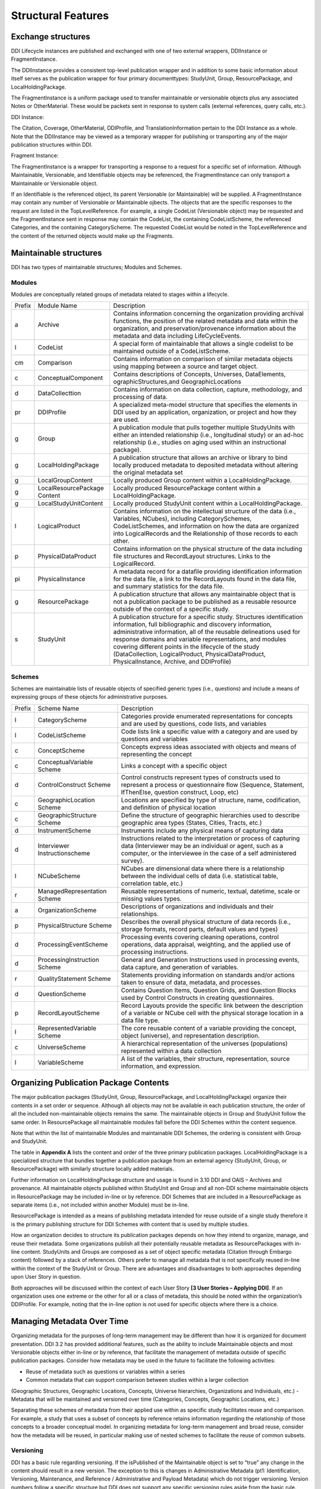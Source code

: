 
Structural Features
*******************

Exchange structures
---------------------

DDI Lifecycle instances are published and exchanged with one of two external wrappers, DDIInstance or FragmentInstance. 

The DDIInstance provides a consistent top-level publication wrapper and in addition to some basic information about itself serves as the publication wrapper 
for four primary documenttypes: StudyUnit, Group, ResourcePackage, and LocalHoldingPackage.

The FragmentInstance is a uniform package used to transfer maintainable or versionable objects plus any associated Notes or
OtherMaterial. These would be packets sent in response to system calls (external references, query calls, etc.).

DDI Instance:

.. image:: ../images/ddiinstance.png
   :width: 400px

The Citation, Coverage, OtherMaterial, DDIProfile, and TranslationInformation pertain to the DDI Instance as a whole. Note that the DDIInstance may be viewed as a temporary wrapper for publishing or transporting any of the major publication structures within DDI.

Fragment Instance:

.. image:: ../images/fragmentinstance.png
   :width: 400px

The FragmentInstance is a wrapper for transporting a response to a request for a specific set of information. Although Maintainable, Versionable, and Identifiable objects may be referenced, the FragmentInstance can only transport a Maintainable or Versionable object. 

If an Identifiable is the referenced object, its parent Versionable (or Maintainable) will be supplied. A FragmentInstance may
contain any number of Versionable or Maintainable ojbects. The objects that are the specific responses to the request are listed in the TopLevelReference. For example, a single CodeList (Versionable object) may be requested and the FragmentInstance sent in response may contain the CodeList, the containing CodeListScheme, the referenced Categories, and the containing CategoryScheme. The requested
CodeList would be noted in the TopLevelReference and the content of the returned objects would make up the Fragments.

Maintainable structures
------------------------

DDI has two types of maintainable structures; Modules and Schemes. 

Modules
________

Modules are conceptually related groups of metadata related to stages within a lifecycle. 

.. table
   ::widths |15|30|55|
   
+--------+-----------------------+--------------------------------------------+
| Prefix | Module Name           | Description                                |  
+--------+-----------------------+--------------------------------------------+
| a      | Archive               | Contains information concerning the        |
|        |                       | organization providing archival functions, |
|        |                       | the position of the related metadata and   |
|        |                       | data within the organization, and          |
|        |                       | preservation/provenance information about  |
|        |                       | the metadata and data including            | 
|        |                       | LifeCycleEvents.                           |
+--------+-----------------------+--------------------------------------------+
| l      | CodeList              | A special form of maintainable that allows |
|        |                       | a single codelist to be maintained         |
|        |                       | outside of a CodeListScheme.               |
+--------+-----------------------+--------------------------------------------+
| cm     | Comparison            | Contains information on comparison of      |
|        |                       | similar metadata objects using mapping     |
|        |                       | between a source and target object.        | 
+--------+-----------------------+--------------------------------------------+
| c      | ConceptualComponent   | Contains descriptions of Concepts,         | 
|        |                       | Universes,  DataElements,                  |
|        |                       | ographicStructures,and GeographicLocations |
+--------+-----------------------+--------------------------------------------+
| d      | DataCollecttion       | Contains information on data collection,   |
|        |                       | capture, methodology, and processing of    |
|        |                       | data.                                      |
+--------+-----------------------+--------------------------------------------+
| pr     | DDIProfile            | A specialized meta-model structure that    |
|        |                       | specifies the elements in DDI used by an   |
|        |                       | application, organization, or project and  |
|        |                       | how they are used.                         |
+--------+-----------------------+--------------------------------------------+
| g      | Group                 | A publication module that pulls together   |
|        |                       | multiple StudyUnits with either an         |
|        |                       | intended relationship (i.e., longitudinal  | 
|        |                       | study) or an ad-hoc relationship  (i.e.,   |
|        |                       | studies on aging used within an            |  
|        |                       | instructional package).                    |
+--------+-----------------------+--------------------------------------------+
| g      | LocalHoldingPackage   | A publication structure that allows an     |
|        |                       | archive or library to bind locally         | 
|        |                       | produced metadata to deposited metadata    |
|        |                       | without altering the original metadata set | 
+--------+-----------------------+--------------------------------------------+
| g      | LocalGroupContent     | Locally produced Group content within a    |
|        |                       | LocalHoldingPackage.                       |
+--------+-----------------------+--------------------------------------------+
| g      | LocalResourcePackage  | Locally produced ResourcePackage content   |
|        | Content               | within a LocalHoldingPackage.              |
+--------+-----------------------+--------------------------------------------+
| g      | LocalStudyUnitContent | Locally produced StudyUnit content within  | 
|        |                       | a LocalHoldingPackage.                     |
+--------+-----------------------+--------------------------------------------+
| l      | LogicalProduct        | Contains information on the intellectual   |
|        |                       | structure of the data (i.e., Variables,    |
|        |                       | NCubes), including CategorySchemes,        |
|        |                       | CodeListSchemes, and information on how    |
|        |                       | the data are organized into LogicalRecords | 
|        |                       | and the Relationship of those records to   |
|        |                       | each other.                                |
+--------+-----------------------+--------------------------------------------+
| p      | PhysicalDataProduct   | Contains information on the physical       | 
|        |                       | structure of the data including file       |
|        |                       | structures and RecordLayout structures.    |
|        |                       | Links to the LogicalRecord.                |
+--------+-----------------------+--------------------------------------------+
| pi     | PhysicalInstance      | A metadata record for a datafile providing | 
|        |                       | identification information for the         | 
|        |                       | data file, a link to the RecordLayouts     |
|        |                       | found in the data file, and summary        |
|        |                       | statistics for the data file.              |
+--------+-----------------------+--------------------------------------------+
| g      | ResourcePackage       | A publication structure that allows any    |
|        |                       | maintainable object that is not a          | 
|        |                       | publication package to be published as a   |
|        |                       | reusable resource outside of the context   | 
|        |                       | of a specific study.                       |
+--------+-----------------------+--------------------------------------------+
| s      | StudyUnit             | A publication structure for a specific     |
|        |                       | study. Structures identification           |
|        |                       | information, full bibliographic and        |
|        |                       | discovery information, administrative      |
|        |                       | information, all of the reusable           |  
|        |                       | delineations used for response domains and |
|        |                       | variable representations, and modules      |
|        |                       | covering different points in the lifecycle |
|        |                       | of the study (DataCollection,              |
|        |                       | LogicalProduct, PhysicalDataProduct,       |
|        |                       | PhysicalInstance, Archive, and DDIProfile) |
+--------+-----------------------+--------------------------------------------+

Schemes
________

Schemes are maintainable lists of reusable objects of specified generic types (i.e., questions) and include a means of expressing groups of these objects for administrative purposes. 

.. table
   ::widths |15|30|55|

+--------+-----------------------+--------------------------------------------+
| Prefix | Scheme Name           | Description                                |  
+--------+-----------------------+--------------------------------------------+
| l      | CategoryScheme        | Categories provide enumerated              |
|        |                       | representations for concepts and are used  |
|        |                       | by questions, code lists, and variables    |
+--------+-----------------------+--------------------------------------------+
| l      | CodeListScheme        | Code lists link a specific value with a    |
|        |                       | category and are used by questions and     |
|        |                       | variables                                  |
+--------+-----------------------+--------------------------------------------+
| c      | ConceptScheme         | Concepts express ideas associated with     |
|        |                       | objects and means of representing the      |
|        |                       | concept                                    |
+--------+-----------------------+--------------------------------------------+
| c      | ConceptualVariable    | Links a concept with a specific object     |
|        | Scheme                |                                            |
+--------+-----------------------+--------------------------------------------+
| d      | ControlConstruct      | Control constructs represent types of      |
|        | Scheme                | constructs used  to represent a process or |
|        |                       | questionnaire flow (Sequence, Statement,   |
|        |                       | IfThenElse, question construct, Loop, etc) |
+--------+-----------------------+--------------------------------------------+
| c      | GeographicLocation    | Locations are specified by type of         |
|        | Scheme                | structure, name, codification, and         | 
|        |                       | definition of physical location            |
+--------+-----------------------+--------------------------------------------+
| c      | GeographicStructure   | Define the structure of geographic         |
|        | Scheme                | hierarchies used to describe geographic    |
|        |                       | area types (States, Cities, Tracts,  etc.) |
+--------+-----------------------+--------------------------------------------+
| d      | InstrumentScheme      | Instruments include any physical means of  |
|        |                       | capturing data                             |
+--------+-----------------------+--------------------------------------------+
| d      | Interviewer           | Instructions related to the interpretation |
|        | Instructionscheme     | or process of capturing data (Interviewer  |
|        |                       | may be an individual or agent, such as a   |
|        |                       | computer, or the interviewee in the case   |
|        |                       | of a self administered survey).            |
+--------+-----------------------+--------------------------------------------+
| l      | NCubeScheme           | NCubes are dimensional data where there is |
|        |                       | a relationship between the individual      |
|        |                       | cells of data (i.e. statistical table,     |
|        |                       | correlation table, etc.)                   |
+--------+-----------------------+--------------------------------------------+
| r      | ManagedRepresentation | Reusable representations of numeric,       |
|        | Scheme                | textual, datetime, scale or missing values |
|        |                       | types.                                     |
+--------+-----------------------+--------------------------------------------+
| a      | OrganizationScheme    | Descriptions of organizations and          |
|        |                       | individuals and their relationships.       |
+--------+-----------------------+--------------------------------------------+
| p      | PhysicalStructure     | Describes the overall physical structure   |
|        | Scheme                | of data records (i.e., storage formats,    |
|        |                       | record parts, default values and types)    |
+--------+-----------------------+--------------------------------------------+
| d      | ProcessingEventScheme | Processing events covering cleaning        |
|        |                       | operations, control operations, data       |
|        |                       | appraisal, weighting, and the applied use  |
|        |                       | of processing instructions.                | 
+--------+-----------------------+--------------------------------------------+
| d      | ProcessingInstruction | General and Generation Instructions used   |
|        | Scheme                | in processing events, data capture, and    |
|        |                       | generation of variables.                   |
+--------+-----------------------+--------------------------------------------+
| r      | QualityStatement      | Statements providing information on        |
|        | Scheme                | standards and/or actions taken to ensure   |
|        |                       | of data, metadata, and processes.          |
+--------+-----------------------+--------------------------------------------+
| d      | QuestionScheme        | Contains Question Items, Question Grids,   |
|        |                       | and Question Blocks used by Control        |
|        |                       | Constructs in creating questionnaires.     |
+--------+-----------------------+--------------------------------------------+
| p      | RecordLayoutScheme    | Record Layouts provide the specific link   |
|        |                       | between the description of a variable or   |
|        |                       | NCube cell with the physical storage       |
|        |                       | location in a data file type.              |
+--------+-----------------------+--------------------------------------------+
| l      | RepresentedVariable   | The core reusable content of a variable    |
|        | Scheme                | providing the concept, object (universe),  |
|        |                       | and representation description.            |
+--------+-----------------------+--------------------------------------------+
| c      | UniverseScheme        | A hierarchical representation of the       |
|        |                       | universes (populations) represented within |
|        |                       | a data collection                          |
+--------+-----------------------+--------------------------------------------+
| l      | VariableScheme        | A list of the variables, their structure,  |
|        |                       | representation, source information,        |
|        |                       | and expression.                            |
+--------+-----------------------+--------------------------------------------+

Organizing Publication Package Contents
----------------------------------------

The major publication packages (StudyUnit, Group, ResourcePackage, and LocalHoldingPackage) organize their contents 
in a set order or sequence. Although all objects may not be available in each publication structure, the order of 
all the included non-maintainable objects remains the same. The maintainable objects in Group and StudyUnit follow the same order. 
In ResourcePackage all maintainable modules fall before the DDI Schemes within the content sequence. 

Note that within the list of maintainable Modules and maintainable DDI Schemes, the ordering is consistent with Group and
StudyUnit. 

The table in **Appendix A** lists the content and order of the three primary publication packages. LocalHoldingPackage is a specialized structure that bundles together a publication package from an external agency (StudyUnit, Group, or ResourcePackage) with similarly structure locally added materials. 

Further information on LocalHoldingPackage structure and usage is found in 3.10 DDI and OAIS – Archives and provenance.
All maintainable objects published within StudyUnit and Group and all non-DDI scheme maintainable objects in ResourcePackage may be included in-line or by reference. DDI Schemes that are included in a ResourcePackage as separate items (i.e., not included within another Module) must be in-line.

ResourcePackage is intended as a means of publishing metadata intended for reuse outside of a single study therefore it is the primary publishing structure for DDI Schemes with content that is used by multiple studies.

How an organization decides to structure its publication packages depends on how they intend to organize, manage, and reuse their metadata. Some organizations publish all their potentially reusable metadata as ResourcePackages with in-line content. StudyUnits and Groups are composed as a set of object specific metadata (Citation through Embargo content) followed by a stack of references. Others
prefer to manage all metadata that is not specifically reused in-line within the context of the StudyUnit or Group. There are advantages and disadvantages to both approaches depending upon User Story in question. 

Both approaches will be discussed within the context of each User Story **[3 User Stories – Applying DDI]**. If an organization uses one extreme or the other for all or a class of metadata, this should be noted within the organization’s DDIProfile. For example, noting that the in-line option is not used for specific objects where there is a choice.

Managing Metadata Over Time
----------------------------

Organizing metadata for the purposes of long-term management may be different than how it is organized for document presentation. DDI 3.2 has provided additional features, such as the ability to include Maintainable objects and most Versionable objects either in-line or by reference, that facilitate the management of metadata outside of specific publication packages. Consider how metadata may be
used in the future to facilitate the following activities: 

- Reuse of metadata such as questions or variables within a series
- Common metadata that can support comparison between studies within a larger collection
(Geographic Structures, Geographic Locations, Concepts, Universe hierarchies, Organizations
and Individuals, etc.)
- Metadata that will be maintained and versioned over time (Categories, Concepts, Geographic
Locations, etc.)

Separating these schemes of metadata from their applied use within as specific study facilitates reuse and comparison. For example, a study that uses a subset of concepts by reference retains information regarding the relationship of those concepts to a broader conceptual model. In organizing metadata for long-term management and broad reuse, consider how the metadata will be reused, in particular making use of nested schemes to facilitate the reuse of common subsets.

Versioning
___________

DDI has a basic rule regarding versioning. If the isPublished of the Maintainable object is set to “true” any change in the content should result in a new version. The exception to this is changes in Administrative Metadata (pt1: Identification, Versioning, Maintenance, and Reference / Administrative and Payload Metadata) which do not trigger versioning. Version numbers follow a specific structure but DDI does not support any specific versioning rules aside from the basic rule. Maintenance organizations
should determine their own versioning rules which may vary by project or over time. 

These should describe the decision rules regarding when an change results in a new version of an object or a new object, level of change (major, minor, sub-minor) and how those are expressed in the version number. These versioning rules should be expressed within the description of the Maintenance organization, project, or individual in the Organization Scheme. This allows users to understand any underlying logic in the versioning system used by the metadata. Completing the field VersionRationale is also an aid to a
future user in determining whether the change will affect their research results. 

Prior to setting the isPublished flag to “true” it is a common practice to leave the version number at 1 (or similar base level) and indicate changes using the version date. Changes in the version date do not affect references to the object yet allow for object level tracking of changes during development periods.

DDI Scheme Groups
__________________

All schemes in DDI have a scheme group structure that allows users to identify sets of scheme objects and scheme groups that have specific relationships to each other. These may be related by subject, concept, universe, usage, or any relationship defined by the user. Because these groups are created by referencing the objects and groups they contain a single object can move into and out of multiple groupings over time. 

These groups are administrative in nature and cannot be used to include a set of objects in another scheme or usage. For example, a QuestionGroup cannot be referenced by a QuestionConstruct as a set of objects.


